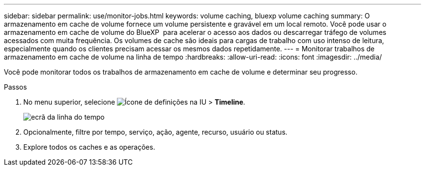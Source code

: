 ---
sidebar: sidebar 
permalink: use/monitor-jobs.html 
keywords: volume caching, bluexp volume caching 
summary: O armazenamento em cache de volume fornece um volume persistente e gravável em um local remoto. Você pode usar o armazenamento em cache de volume do BlueXP  para acelerar o acesso aos dados ou descarregar tráfego de volumes acessados com muita frequência. Os volumes de cache são ideais para cargas de trabalho com uso intenso de leitura, especialmente quando os clientes precisam acessar os mesmos dados repetidamente. 
---
= Monitorar trabalhos de armazenamento em cache de volume na linha de tempo
:hardbreaks:
:allow-uri-read: 
:icons: font
:imagesdir: ../media/


[role="lead"]
Você pode monitorar todos os trabalhos de armazenamento em cache de volume e determinar seu progresso.

.Passos
. No menu superior, selecione image:settings-icon.png["Ícone de definições na IU"] > *Timeline*.
+
image:timeline.png["ecrã da linha do tempo"]

. Opcionalmente, filtre por tempo, serviço, ação, agente, recurso, usuário ou status.
. Explore todos os caches e as operações.

